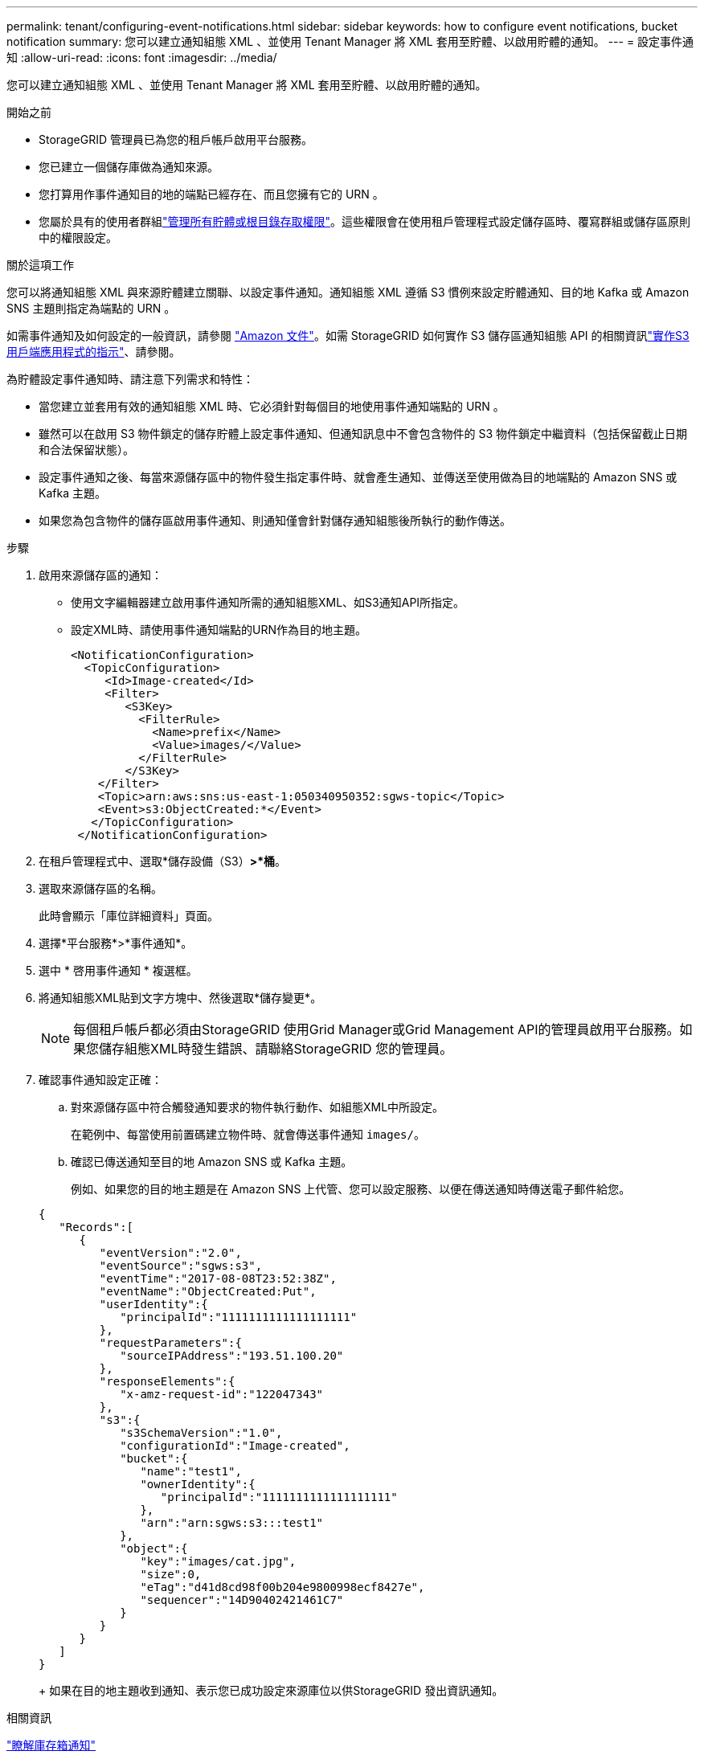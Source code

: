 ---
permalink: tenant/configuring-event-notifications.html 
sidebar: sidebar 
keywords: how to configure event notifications, bucket notification 
summary: 您可以建立通知組態 XML 、並使用 Tenant Manager 將 XML 套用至貯體、以啟用貯體的通知。 
---
= 設定事件通知
:allow-uri-read: 
:icons: font
:imagesdir: ../media/


[role="lead"]
您可以建立通知組態 XML 、並使用 Tenant Manager 將 XML 套用至貯體、以啟用貯體的通知。

.開始之前
* StorageGRID 管理員已為您的租戶帳戶啟用平台服務。
* 您已建立一個儲存庫做為通知來源。
* 您打算用作事件通知目的地的端點已經存在、而且您擁有它的 URN 。
* 您屬於具有的使用者群組link:tenant-management-permissions.html["管理所有貯體或根目錄存取權限"]。這些權限會在使用租戶管理程式設定儲存區時、覆寫群組或儲存區原則中的權限設定。


.關於這項工作
您可以將通知組態 XML 與來源貯體建立關聯、以設定事件通知。通知組態 XML 遵循 S3 慣例來設定貯體通知、目的地 Kafka 或 Amazon SNS 主題則指定為端點的 URN 。

如需事件通知及如何設定的一般資訊，請參閱 https://docs.aws.amazon.com/s3/["Amazon 文件"^]。如需 StorageGRID 如何實作 S3 儲存區通知組態 API 的相關資訊link:../s3/index.html["實作S3用戶端應用程式的指示"]、請參閱。

為貯體設定事件通知時、請注意下列需求和特性：

* 當您建立並套用有效的通知組態 XML 時、它必須針對每個目的地使用事件通知端點的 URN 。
* 雖然可以在啟用 S3 物件鎖定的儲存貯體上設定事件通知、但通知訊息中不會包含物件的 S3 物件鎖定中繼資料（包括保留截止日期和合法保留狀態）。
* 設定事件通知之後、每當來源儲存區中的物件發生指定事件時、就會產生通知、並傳送至使用做為目的地端點的 Amazon SNS 或 Kafka 主題。
* 如果您為包含物件的儲存區啟用事件通知、則通知僅會針對儲存通知組態後所執行的動作傳送。


.步驟
. 啟用來源儲存區的通知：
+
** 使用文字編輯器建立啟用事件通知所需的通知組態XML、如S3通知API所指定。
** 設定XML時、請使用事件通知端點的URN作為目的地主題。
+
[listing]
----
<NotificationConfiguration>
  <TopicConfiguration>
     <Id>Image-created</Id>
     <Filter>
        <S3Key>
          <FilterRule>
            <Name>prefix</Name>
            <Value>images/</Value>
          </FilterRule>
        </S3Key>
    </Filter>
    <Topic>arn:aws:sns:us-east-1:050340950352:sgws-topic</Topic>
    <Event>s3:ObjectCreated:*</Event>
   </TopicConfiguration>
 </NotificationConfiguration>
----


. 在租戶管理程式中、選取*儲存設備（S3）*>*桶*。
. 選取來源儲存區的名稱。
+
此時會顯示「庫位詳細資料」頁面。

. 選擇*平台服務*>*事件通知*。
. 選中 * 啓用事件通知 * 複選框。
. 將通知組態XML貼到文字方塊中、然後選取*儲存變更*。
+

NOTE: 每個租戶帳戶都必須由StorageGRID 使用Grid Manager或Grid Management API的管理員啟用平台服務。如果您儲存組態XML時發生錯誤、請聯絡StorageGRID 您的管理員。

. 確認事件通知設定正確：
+
.. 對來源儲存區中符合觸發通知要求的物件執行動作、如組態XML中所設定。
+
在範例中、每當使用前置碼建立物件時、就會傳送事件通知 `images/`。

.. 確認已傳送通知至目的地 Amazon SNS 或 Kafka 主題。
+
例如、如果您的目的地主題是在 Amazon SNS 上代管、您可以設定服務、以便在傳送通知時傳送電子郵件給您。

+
[listing]
----
{
   "Records":[
      {
         "eventVersion":"2.0",
         "eventSource":"sgws:s3",
         "eventTime":"2017-08-08T23:52:38Z",
         "eventName":"ObjectCreated:Put",
         "userIdentity":{
            "principalId":"1111111111111111111"
         },
         "requestParameters":{
            "sourceIPAddress":"193.51.100.20"
         },
         "responseElements":{
            "x-amz-request-id":"122047343"
         },
         "s3":{
            "s3SchemaVersion":"1.0",
            "configurationId":"Image-created",
            "bucket":{
               "name":"test1",
               "ownerIdentity":{
                  "principalId":"1111111111111111111"
               },
               "arn":"arn:sgws:s3:::test1"
            },
            "object":{
               "key":"images/cat.jpg",
               "size":0,
               "eTag":"d41d8cd98f00b204e9800998ecf8427e",
               "sequencer":"14D90402421461C7"
            }
         }
      }
   ]
}
----
+
如果在目的地主題收到通知、表示您已成功設定來源庫位以供StorageGRID 發出資訊通知。





.相關資訊
link:understanding-notifications-for-buckets.html["瞭解庫存箱通知"]

link:../s3/index.html["使用S3 REST API"]

link:creating-platform-services-endpoint.html["建立平台服務端點"]

